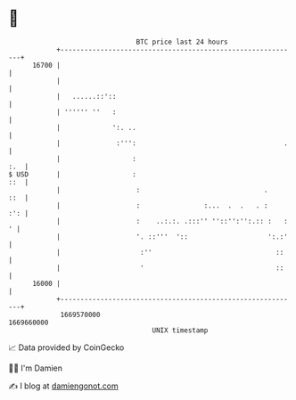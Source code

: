 * 👋

#+begin_example
                                   BTC price last 24 hours                    
               +------------------------------------------------------------+ 
         16700 |                                                            | 
               |                                                            | 
               |   ......::'::                                              | 
               | '''''' ''   :                                              | 
               |             ':. ..                                         | 
               |              :''':                                     .   | 
               |                  :                                     :.  | 
   $ USD       |                  :                                     ::  | 
               |                   :                               .    ::  | 
               |                   :                :...  .  .   . :    :': | 
               |                   :    ..:.:. .:::'' ''::'':'':.:: :   : ' | 
               |                   '. ::'''  '::                    ':.:'   | 
               |                    :''                               ::    | 
               |                    '                                 ::    | 
         16000 |                                                            | 
               +------------------------------------------------------------+ 
                1669570000                                        1669660000  
                                       UNIX timestamp                         
#+end_example
📈 Data provided by CoinGecko

🧑‍💻 I'm Damien

✍️ I blog at [[https://www.damiengonot.com][damiengonot.com]]
